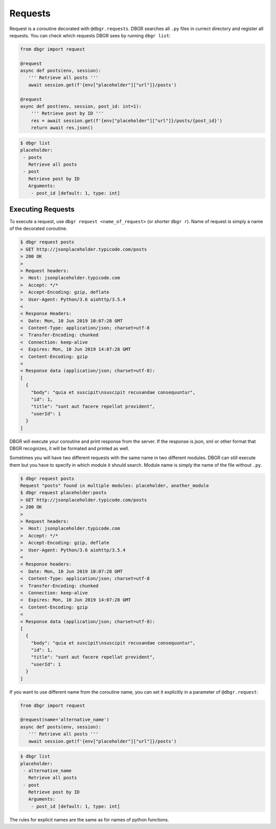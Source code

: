 .. _requests:

Requests
========

Request is a coroutine decorated with ``@dbgr.requests``. DBGR searches all ``.py``
files in currect directory and register all requests. You can check which requests
DBGR sees by running ``dbgr list``:

.. code-block:: python

   from dbgr import request

   @request
   async def posts(env, session):
      ''' Retrieve all posts '''
      await session.get(f'{env["placeholder"]["url"]}/posts')

   @request
   async def post(env, session, post_id: int=1):
       ''' Retrieve post by ID '''
       res = await session.get(f'{env["placeholder"]["url"]}/posts/{post_id}')
       return await res.json()

.. code-block:: bash

    $ dbgr list
    placeholder:
     - posts
       Retrieve all posts
     - post
       Retrieve post by ID
       Arguments:
        - post_id [default: 1, type: int]

.. _executing_requests:

Executing Requests
------------------
To execute a request, use ``dbgr request <name_of_request>`` (or shorter ``dbgr r``).
Name of request is simply a name of the decorated coroutine.

.. code-block:: bash

    $ dbgr request posts
    > GET http://jsonplaceholder.typicode.com/posts
    > 200 OK
    >
    > Request headers:
    >  Host: jsonplaceholder.typicode.com
    >  Accept: */*
    >  Accept-Encoding: gzip, deflate
    >  User-Agent: Python/3.6 aiohttp/3.5.4
    <
    < Response Headers:
    <  Date: Mon, 10 Jun 2019 10:07:28 GMT
    <  Content-Type: application/json; charset=utf-8
    <  Transfer-Encoding: chunked
    <  Connection: keep-alive
    <  Expires: Mon, 10 Jun 2019 14:07:28 GMT
    <  Content-Encoding: gzip
    <
    < Response data (application/json; charset=utf-8):
    [
      {
        "body": "quia et suscipit\nsuscipit recusandae consequuntur",
        "id": 1,
        "title": "sunt aut facere repellat provident",
        "userId": 1
      }
    ]

DBGR will execute your coroutine and print response from the server. If the response
is json, xml or other format that DBGR recognizes, it will be formated and printed
as well.

Sometimes you will have two different requests with the same name in two different
modules. DBGR can still execute them but you have to specify in which module it should
search. Module name is simply the name of the file without ``.py``.

.. code-block:: bash

    $ dbgr request posts
    Request "posts" found in multiple modules: placeholder, another_module
    $ dbgr request placeholder:posts
    > GET http://jsonplaceholder.typicode.com/posts
    > 200 OK
    >
    > Request headers:
    >  Host: jsonplaceholder.typicode.com
    >  Accept: */*
    >  Accept-Encoding: gzip, deflate
    >  User-Agent: Python/3.6 aiohttp/3.5.4
    <
    < Response headers:
    <  Date: Mon, 10 Jun 2019 10:07:28 GMT
    <  Content-Type: application/json; charset=utf-8
    <  Transfer-Encoding: chunked
    <  Connection: keep-alive
    <  Expires: Mon, 10 Jun 2019 14:07:28 GMT
    <  Content-Encoding: gzip
    <
    < Response data (application/json; charset=utf-8):
    [
      {
        "body": "quia et suscipit\nsuscipit recusandae consequuntur",
        "id": 1,
        "title": "sunt aut facere repellat provident",
        "userId": 1
      }
    ]

If you want to use different name from the coroutine name, you can set it explicitly
in a parameter of ``@dbgr.request``:

.. code-block:: python

   from dbgr import request

   @request(name='alternative_name')
   async def posts(env, session):
      ''' Retrieve all posts '''
      await session.get(f'{env["placeholder"]["url"]}/posts')

.. code-block:: bash

    $ dbgr list
    placeholder:
     - alternative_name
       Retrieve all posts
     - post
       Retrieve post by ID
       Arguments:
        - post_id [default: 1, type: int]

The rules for explicit names are the same as for names of python functions.
